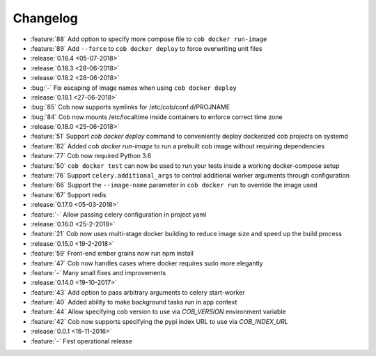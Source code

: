 Changelog
=========

* :feature:`88` Add option to specify more compose file to ``cob docker run-image``
* :feature:`89` Add ``--force`` to ``cob docker deploy`` to force overwriting unit files
* :release:`0.18.4 <05-07-2018>`
* :release:`0.18.3 <28-06-2018>`
* :release:`0.18.2 <28-06-2018>`
* :bug:`-` Fix escaping of image names when using ``cob docker deploy``
* :release:`0.18.1 <27-06-2018>`
* :bug:`85` Cob now supports symlinks for /etc/cob/conf.d/PROJNAME
* :bug:`84` Cob now mounts /etc/localtime inside containers to enforce correct time zone
* :release:`0.18.0 <25-06-2018>`
* :feature:`51` Support `cob docker deploy` command to conveniently deploy dockerized cob projects on systemd
* :feature:`82` Added `cob docker run-image` to run a prebuilt cob image without requiring dependencies
* :feature:`77` Cob now required Python 3.6
* :feature:`50` ``cob docker test`` can now be used to run your tests inside a working
  docker-compose setup
* :feature:`76` Support ``celery.additional_args`` to control additional worker arguments through configuration
* :feature:`66` Support the ``--image-name`` parameter in ``cob docker run`` to override the image used
* :feature:`67` Support redis
* :release:`0.17.0 <05-03-2018>`
* :feature:`-` Allow passing celery configuration in project yaml
* :release:`0.16.0 <25-2-2018>`
* :feature:`21` Cob now uses multi-stage docker building to reduce image size and speed up the build process
* :release:`0.15.0 <19-2-2018>`
* :feature:`59` Front-end ember grains now run npm install
* :feature:`47` Cob now handles cases where docker requires sudo more elegantly
* :feature:`-` Many small fixes and improvements
* :release:`0.14.0 <19-10-2017>`
* :feature:`43` Add option to pass arbitrary arguments to celery start-worker
* :feature:`40` Added ability to make background tasks run in app context
* :feature:`44` Allow specifying cob version to use via `COB_VERSION` environment variable
* :feature:`42` Cob now supports specifying the pypi index URL to use via `COB_INDEX_URL`
* :release:`0.0.1 <16-11-2016>`
* :feature:`-` First operational release
